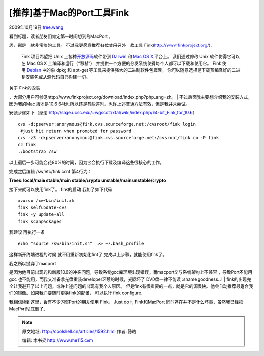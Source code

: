 .. _articles1592:

[推荐]基于Mac的Port工具Fink
===========================

2009年10月19日
`free.wang <http://coolshell.cn/articles/author/free-wang>`__

看到标题，读者朋友们肯定第一时间想到的MacPort 。

恩，那是一款非常棒的工具。 不过我更愿意推荐各位使用另外一款工具
Fink(http://www.finkproject.org/).

    Fink 项目希望把 Unix
    上各种\ `开放源码 <http://www.opensource.org/>`__\ 软件带到 \ `Darwin <http://www.opensource.apple.com/>`__
    和 \ `Mac OS X <http://www.apple.com/macosx/>`__ 平台上。
    我们通过修改 Unix 软件使得它可以在 Mac OS X
    上编译和运行（“移植”）,并提供一个方便的分发系统使得每个人都可以下载和使用它。
    Fink 使用 \ `Debian <http://www.debian.org/>`__ 中的象 dpkg 和
    apt-get 等工具来提供强大的二进制软件包管理。
    你可以随意选择是下载预编译好的二进制安装包或从源代码自己构建一切。

| 关于 Fink的安装
，大部分用户可参见http://www.finkproject.org/download/index.php?phpLang=zh。
|  不过后面我主要想介绍我的安装方式，因为我的Mac
版本是10.6 64bit.所以还是有些差别。也许上述普通方法有效，但是我并未尝试。

安装步骤如下（感谢
`http://sage.ucsc.edu/~wgscott/xtal/wiki/index.php/64-bit\_Fink\_for\_10.6 <http://sage.ucsc.edu/~wgscott/xtal/wiki/index.php/64-bit_Fink_for_10.6>`__\ ）

::

    cvs -d:pserver:anonymous@fink.cvs.sourceforge.net:/cvsroot/fink login
     #just hit return when prompted for password
    cvs -z3 -d:pserver:anonymous@fink.cvs.sourceforge.net:/cvsroot/fink co -P fink
    cd fink
    ./bootstrap /sw

以上最后一步可能会花80%的时间，因为它会执行下载及编译这些很核心的工作。

完成之后编辑 /sw/etc/fink.conf 第4行为：

**Trees: local/main stable/main stable/crypto unstable/main
unstable/crypto**

接下来就可以使用fink了。 fink的启动 我加了如下代码

::

    source /sw/bin/init.sh
    fink selfupdate-cvs
    fink -y update-all
    fink scanpackages

我建议 再执行一条

::

    echo "source /sw/bin/init.sh"  >> ~/.bash_profile

这样新开终端进程的时候
就不用重新初始化fint了,完成以上步骤，就能使用fink了。

| 我之所以抛弃了macport
是因为他目前出现的和新版10.6的冲突问题，导致系统gcc库环境出现错误，而macport又与系统架构上不兼容
，导致Port不能用 gcc
也不能用，而我又准备拿光盘重装developer环境的时候，光驱坏了
DVD盘一律不能读 :shame goodness…!
|  fink的出现完全让我避开了以上问题，或许上述问题的出现有我个人原因。
但是fink有很重要的一点，就是它的源很快。他会自动推荐最适合我们的镜像。如果我们要随时更换fink的配置，
可以执行 fink configure.

我相信读到这里，会有不少习惯Port的朋友使用 Fink， Just do it,
Fink和MacPort 同时存在并不是什么坏事，虽然我已经把MacPort彻底删了。

.. |image6| image:: /coolshell/static/20140921225858046000.jpg

.. note::
    原文地址: http://coolshell.cn/articles/1592.html 
    作者: 陈皓 

    编辑: 木书架 http://www.me115.com